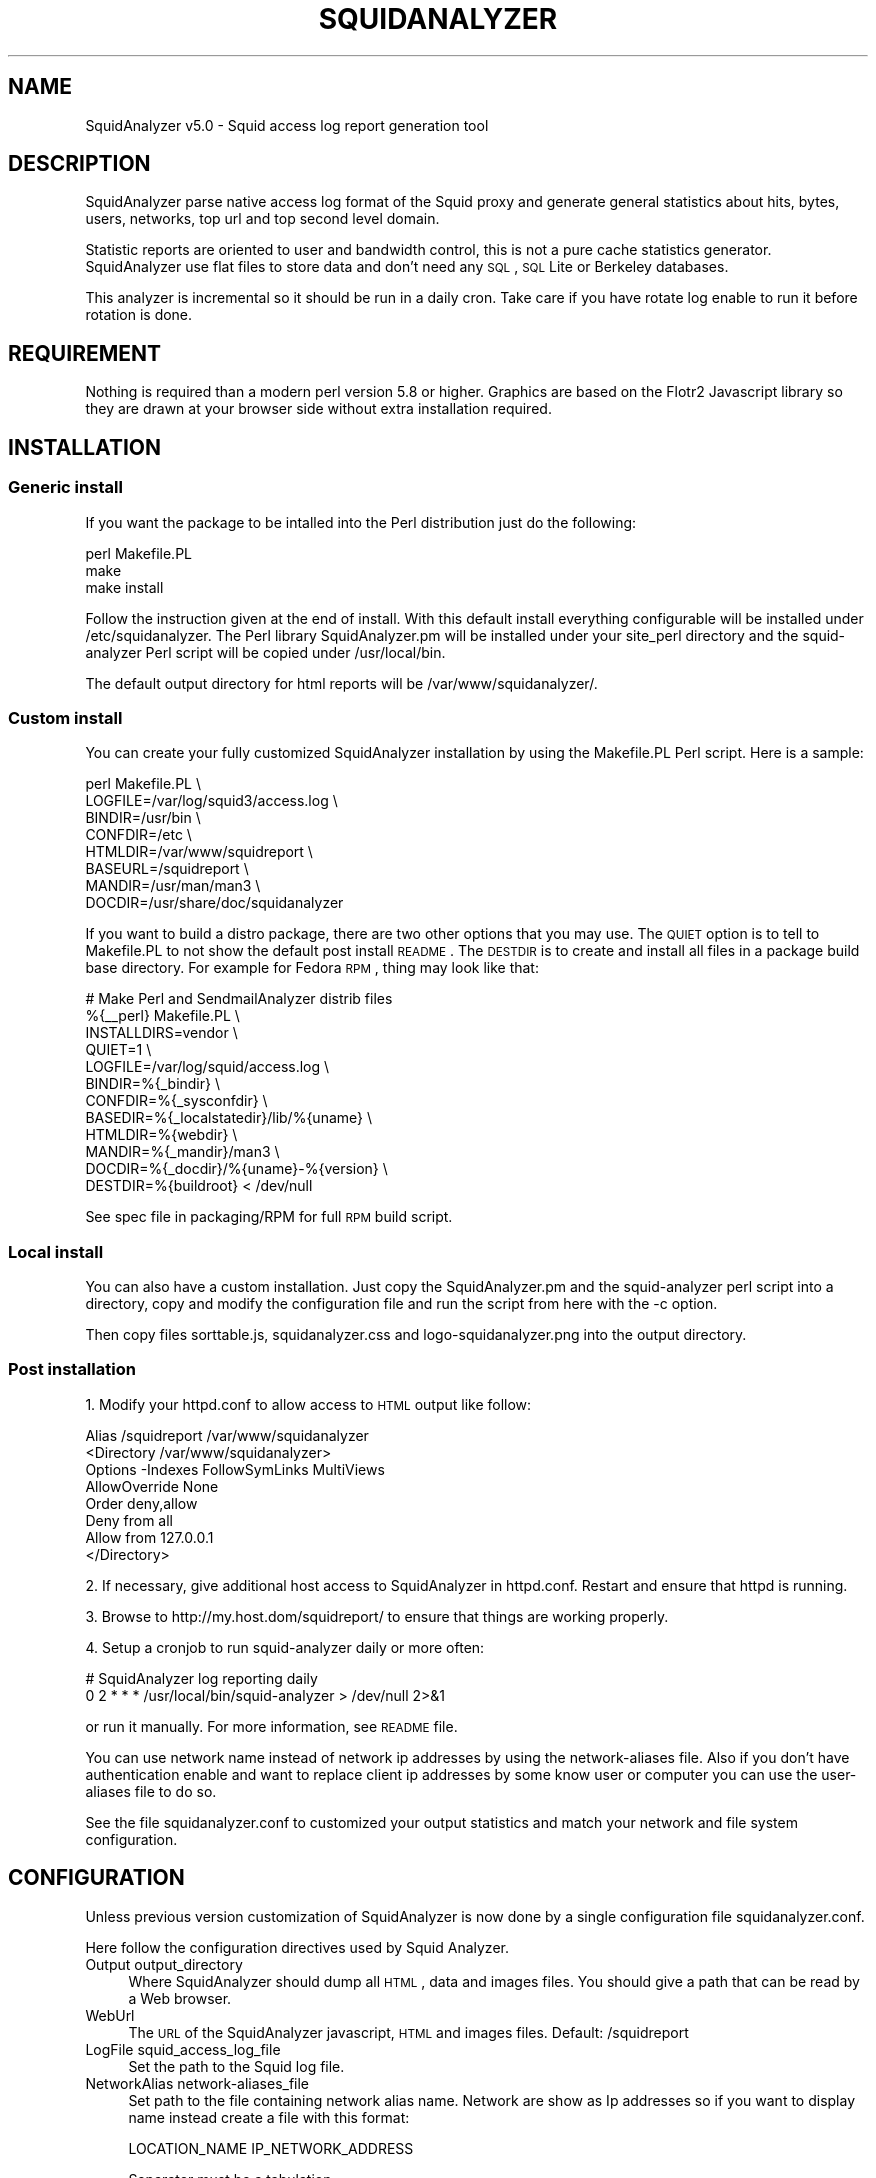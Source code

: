 .\" Automatically generated by Pod::Man 2.26 (Pod::Simple 3.07)
.\"
.\" Standard preamble:
.\" ========================================================================
.de Sp \" Vertical space (when we can't use .PP)
.if t .sp .5v
.if n .sp
..
.de Vb \" Begin verbatim text
.ft CW
.nf
.ne \\$1
..
.de Ve \" End verbatim text
.ft R
.fi
..
.\" Set up some character translations and predefined strings.  \*(-- will
.\" give an unbreakable dash, \*(PI will give pi, \*(L" will give a left
.\" double quote, and \*(R" will give a right double quote.  \*(C+ will
.\" give a nicer C++.  Capital omega is used to do unbreakable dashes and
.\" therefore won't be available.  \*(C` and \*(C' expand to `' in nroff,
.\" nothing in troff, for use with C<>.
.tr \(*W-
.ds C+ C\v'-.1v'\h'-1p'\s-2+\h'-1p'+\s0\v'.1v'\h'-1p'
.ie n \{\
.    ds -- \(*W-
.    ds PI pi
.    if (\n(.H=4u)&(1m=24u) .ds -- \(*W\h'-12u'\(*W\h'-12u'-\" diablo 10 pitch
.    if (\n(.H=4u)&(1m=20u) .ds -- \(*W\h'-12u'\(*W\h'-8u'-\"  diablo 12 pitch
.    ds L" ""
.    ds R" ""
.    ds C` ""
.    ds C' ""
'br\}
.el\{\
.    ds -- \|\(em\|
.    ds PI \(*p
.    ds L" ``
.    ds R" ''
.    ds C`
.    ds C'
'br\}
.\"
.\" Escape single quotes in literal strings from groff's Unicode transform.
.ie \n(.g .ds Aq \(aq
.el       .ds Aq '
.\"
.\" If the F register is turned on, we'll generate index entries on stderr for
.\" titles (.TH), headers (.SH), subsections (.SS), items (.Ip), and index
.\" entries marked with X<> in POD.  Of course, you'll have to process the
.\" output yourself in some meaningful fashion.
.\"
.\" Avoid warning from groff about undefined register 'F'.
.de IX
..
.nr rF 0
.if \n(.g .if rF .nr rF 1
.if (\n(rF:(\n(.g==0)) \{
.    if \nF \{
.        de IX
.        tm Index:\\$1\t\\n%\t"\\$2"
..
.        if !\nF==2 \{
.            nr % 0
.            nr F 2
.        \}
.    \}
.\}
.rr rF
.\"
.\" Accent mark definitions (@(#)ms.acc 1.5 88/02/08 SMI; from UCB 4.2).
.\" Fear.  Run.  Save yourself.  No user-serviceable parts.
.    \" fudge factors for nroff and troff
.if n \{\
.    ds #H 0
.    ds #V .8m
.    ds #F .3m
.    ds #[ \f1
.    ds #] \fP
.\}
.if t \{\
.    ds #H ((1u-(\\\\n(.fu%2u))*.13m)
.    ds #V .6m
.    ds #F 0
.    ds #[ \&
.    ds #] \&
.\}
.    \" simple accents for nroff and troff
.if n \{\
.    ds ' \&
.    ds ` \&
.    ds ^ \&
.    ds , \&
.    ds ~ ~
.    ds /
.\}
.if t \{\
.    ds ' \\k:\h'-(\\n(.wu*8/10-\*(#H)'\'\h"|\\n:u"
.    ds ` \\k:\h'-(\\n(.wu*8/10-\*(#H)'\`\h'|\\n:u'
.    ds ^ \\k:\h'-(\\n(.wu*10/11-\*(#H)'^\h'|\\n:u'
.    ds , \\k:\h'-(\\n(.wu*8/10)',\h'|\\n:u'
.    ds ~ \\k:\h'-(\\n(.wu-\*(#H-.1m)'~\h'|\\n:u'
.    ds / \\k:\h'-(\\n(.wu*8/10-\*(#H)'\z\(sl\h'|\\n:u'
.\}
.    \" troff and (daisy-wheel) nroff accents
.ds : \\k:\h'-(\\n(.wu*8/10-\*(#H+.1m+\*(#F)'\v'-\*(#V'\z.\h'.2m+\*(#F'.\h'|\\n:u'\v'\*(#V'
.ds 8 \h'\*(#H'\(*b\h'-\*(#H'
.ds o \\k:\h'-(\\n(.wu+\w'\(de'u-\*(#H)/2u'\v'-.3n'\*(#[\z\(de\v'.3n'\h'|\\n:u'\*(#]
.ds d- \h'\*(#H'\(pd\h'-\w'~'u'\v'-.25m'\f2\(hy\fP\v'.25m'\h'-\*(#H'
.ds D- D\\k:\h'-\w'D'u'\v'-.11m'\z\(hy\v'.11m'\h'|\\n:u'
.ds th \*(#[\v'.3m'\s+1I\s-1\v'-.3m'\h'-(\w'I'u*2/3)'\s-1o\s+1\*(#]
.ds Th \*(#[\s+2I\s-2\h'-\w'I'u*3/5'\v'-.3m'o\v'.3m'\*(#]
.ds ae a\h'-(\w'a'u*4/10)'e
.ds Ae A\h'-(\w'A'u*4/10)'E
.    \" corrections for vroff
.if v .ds ~ \\k:\h'-(\\n(.wu*9/10-\*(#H)'\s-2\u~\d\s+2\h'|\\n:u'
.if v .ds ^ \\k:\h'-(\\n(.wu*10/11-\*(#H)'\v'-.4m'^\v'.4m'\h'|\\n:u'
.    \" for low resolution devices (crt and lpr)
.if \n(.H>23 .if \n(.V>19 \
\{\
.    ds : e
.    ds 8 ss
.    ds o a
.    ds d- d\h'-1'\(ga
.    ds D- D\h'-1'\(hy
.    ds th \o'bp'
.    ds Th \o'LP'
.    ds ae ae
.    ds Ae AE
.\}
.rm #[ #] #H #V #F C
.\" ========================================================================
.\"
.IX Title "SQUIDANALYZER 1"
.TH SQUIDANALYZER 1 "2012-12-10" "perl v5.10.1" "User Contributed Perl Documentation"
.\" For nroff, turn off justification.  Always turn off hyphenation; it makes
.\" way too many mistakes in technical documents.
.if n .ad l
.nh
.SH "NAME"
SquidAnalyzer v5.0 \- Squid access log report generation tool
.SH "DESCRIPTION"
.IX Header "DESCRIPTION"
SquidAnalyzer parse native access log format of the Squid proxy and
generate general statistics about hits, bytes, users, networks, top
url and top second level domain.
.PP
Statistic reports are oriented to user and bandwidth control, this
is not a pure cache statistics generator. SquidAnalyzer use flat
files to store data and don't need any \s-1SQL\s0, \s-1SQL\s0 Lite or Berkeley
databases.
.PP
This analyzer is incremental so it should be run in a daily cron.
Take care if you have rotate log enable to run it before rotation
is done.
.SH "REQUIREMENT"
.IX Header "REQUIREMENT"
Nothing is required than a modern perl version 5.8 or higher. Graphics
are based on the Flotr2 Javascript library so they are drawn at your
browser side without extra installation required.
.SH "INSTALLATION"
.IX Header "INSTALLATION"
.SS "Generic install"
.IX Subsection "Generic install"
If you want the package to be intalled into the Perl distribution just
do the following:
.PP
.Vb 3
\&    perl Makefile.PL
\&    make
\&    make install
.Ve
.PP
Follow the instruction given at the end of install. With this default install
everything configurable will be installed under /etc/squidanalyzer. The Perl
library SquidAnalyzer.pm will be installed under your site_perl directory and
the squid-analyzer Perl script will be copied under /usr/local/bin.
.PP
The default output directory for html reports will be /var/www/squidanalyzer/.
.SS "Custom install"
.IX Subsection "Custom install"
You can create your fully customized SquidAnalyzer installation by using the
Makefile.PL Perl script. Here is a sample:
.PP
.Vb 8
\&        perl Makefile.PL \e
\&                LOGFILE=/var/log/squid3/access.log \e
\&                BINDIR=/usr/bin \e
\&                CONFDIR=/etc \e
\&                HTMLDIR=/var/www/squidreport \e
\&                BASEURL=/squidreport \e
\&                MANDIR=/usr/man/man3 \e
\&                DOCDIR=/usr/share/doc/squidanalyzer
.Ve
.PP
If you want to build a distro package, there are two other options that you may use. The \s-1QUIET\s0 option is to tell to Makefile.PL to not show the default post install \s-1README\s0. The \s-1DESTDIR\s0 is to create and install all files in a package build base directory. For example for Fedora \s-1RPM\s0, thing may look like that:
.PP
.Vb 12
\&        # Make Perl and SendmailAnalyzer distrib files
\&        %{_\|_perl} Makefile.PL \e
\&            INSTALLDIRS=vendor \e
\&            QUIET=1 \e
\&            LOGFILE=/var/log/squid/access.log \e
\&            BINDIR=%{_bindir} \e
\&            CONFDIR=%{_sysconfdir} \e
\&            BASEDIR=%{_localstatedir}/lib/%{uname} \e
\&            HTMLDIR=%{webdir} \e
\&            MANDIR=%{_mandir}/man3 \e
\&            DOCDIR=%{_docdir}/%{uname}\-%{version} \e
\&            DESTDIR=%{buildroot} < /dev/null
.Ve
.PP
See spec file in packaging/RPM for full \s-1RPM\s0 build script.
.SS "Local install"
.IX Subsection "Local install"
You can also have a custom installation. Just copy the SquidAnalyzer.pm and the
squid-analyzer perl script into a directory, copy and modify the configuration
file and run the script from here with the \-c option.
.PP
Then copy files sorttable.js, squidanalyzer.css and logo\-squidanalyzer.png into
the output directory.
.SS "Post installation"
.IX Subsection "Post installation"
1. Modify your httpd.conf to allow access to \s-1HTML\s0 output like follow:
.PP
.Vb 8
\&        Alias /squidreport /var/www/squidanalyzer
\&        <Directory /var/www/squidanalyzer>
\&            Options \-Indexes FollowSymLinks MultiViews
\&            AllowOverride None
\&            Order deny,allow
\&            Deny from all
\&            Allow from 127.0.0.1
\&        </Directory>
.Ve
.PP
2. If necessary, give additional host access to SquidAnalyzer in httpd.conf.
Restart and ensure that httpd is running.
.PP
3. Browse to http://my.host.dom/squidreport/ to ensure that things are working
properly.
.PP
4. Setup a cronjob to run squid-analyzer daily or more often:
.PP
.Vb 2
\&     # SquidAnalyzer log reporting daily
\&     0 2 * * * /usr/local/bin/squid\-analyzer > /dev/null 2>&1
.Ve
.PP
or run it manually. For more information, see \s-1README\s0 file.
.PP
You can use network name instead of network ip addresses by using the
network-aliases file. Also if you don't have authentication enable and
want to replace client ip addresses by some know user or computer you
can use the user-aliases file to do so.
.PP
See the file squidanalyzer.conf to customized your output statistics and
match your network and file system configuration.
.SH "CONFIGURATION"
.IX Header "CONFIGURATION"
Unless previous version customization of SquidAnalyzer is now
done by a single configuration file squidanalyzer.conf.
.PP
Here follow the configuration directives used by Squid Analyzer.
.IP "Output output_directory" 4
.IX Item "Output output_directory"
Where SquidAnalyzer should dump all \s-1HTML\s0, data and images files.
You should give a path that can be read by a Web browser.
.IP "WebUrl" 4
.IX Item "WebUrl"
The \s-1URL\s0 of the SquidAnalyzer javascript, \s-1HTML\s0 and images files.
Default: /squidreport
.IP "LogFile squid_access_log_file" 4
.IX Item "LogFile squid_access_log_file"
Set the path to the Squid log file.
.IP "NetworkAlias network\-aliases_file" 4
.IX Item "NetworkAlias network-aliases_file"
Set path to the file containing network alias name. Network are
show as Ip addresses so if you want to display name instead
create a file with this format:
.Sp
.Vb 1
\&    LOCATION_NAME IP_NETWORK_ADDRESS
.Ve
.Sp
Separator must be a tabulation.
.Sp
You can use regex to match and group some network addresses. See
network-aliases file for examples.
.IP "UserAlias user\-aliases_file" 4
.IX Item "UserAlias user-aliases_file"
Set path to the file containing user alias name. If you don't have
auth_proxy enable users are seen as ip addresses. So if you want to
show username or computer name instead, create a file with this format:
.Sp
.Vb 1
\&    FULL_USERNAME IP_ADDRESS
.Ve
.Sp
If you have auth_proxy enable but want to replace login name by full
user name, create a file with this format:
.Sp
.Vb 1
\&    FULL_USERNAME LOGIN_NAME
.Ve
.Sp
Separator for both must be a tabulation.
.Sp
You can use regex to match and group some user login or ip addresses. See
user-aliases file for examples.
.IP "AnonymizeLogin  0" 4
.IX Item "AnonymizeLogin  0"
Set this to 1 if you want to anonymize all user login. The username
will be replaced by an unique id that change at each squid-analyzer
run. Default disable.
.IP "OrderNetwork bytes|hits|duration" 4
.IX Item "OrderNetwork bytes|hits|duration"
.PD 0
.IP "OrderUser bytes|hits|duration" 4
.IX Item "OrderUser bytes|hits|duration"
.IP "OrderUrl bytes|hits|duration" 4
.IX Item "OrderUrl bytes|hits|duration"
.PD
Used to set how SquidAnalyzer sort Network, User and Url report
screen. Value can be: bytes, hits or duration. Default is bytes.
.IP "OrderMime bytes|hits" 4
.IX Item "OrderMime bytes|hits"
Used to set how SquidAnalyzer sort Mime types report screen
Value can be: bytes or hits. Default is bytes.
.IP "UrlReport 0|1" 4
.IX Item "UrlReport 0|1"
Should SquidAnalyzer display user details. This will show all
\&\s-1URL\s0 read by user. Take care to have enougth space disk for large
user. Default is 0, no url detail report.
.IP "QuietMode 0|1" 4
.IX Item "QuietMode 0|1"
Run in quiet mode for batch processing or print debug information.
Default is 0, verbose mode.
.IP "CostPrice price/Mb" 4
.IX Item "CostPrice price/Mb"
Used to set a cost of the bandwith per Mb. If you want to generate
invoice per Mb for bandwith traffic this can help you. Value 0 mean
no cost, this is the default value, the \*(L"Cost\*(R" column is not displayed
.IP "Currency currency_abreviation" 4
.IX Item "Currency currency_abreviation"
Used to set the currency of the bandwith cost. Preferably the html
special character. Default is &euro;
.IP "TopNumber number" 4
.IX Item "TopNumber number"
Used to set the number of top url and second level domain to show.
Default is top 10.
.IP "Exclude exclusion_file" 4
.IX Item "Exclude exclusion_file"
Used to set client ip addresses, network addresses, auth login or
uri to exclude from report.
.Sp
You can define one by line exclusion by specifying first the type of the
exclusion (\s-1USER\s0, \s-1CLIENT\s0 or \s-1URI\s0) and a space separated list of valid regex.
.Sp
See example bellow:
.Sp
.Vb 6
\&        CLIENT         192\e.168\e.1\e.2 
\&        CLIENT         10\e.169\e.1\e.\ed+ 192\e.168\e.10\e..*
\&        USER           myloginstr
\&        USER           guestlogin\ed+ guestdemo
\&        URI            http:\e/\e/myinternetdomain.dom.*
\&        URI            .*\e.webmail\e.com\e/.*\e/login\e.php.*
.Ve
.Sp
you can have multiple line of the same exclusion type.
.IP "Lang language_file" 4
.IX Item "Lang language_file"
Used to set the translation file to be used. Value must be set to
a file containing all string translated. See the lang directory
for translation files. Default is defined internally in English.
.IP "DateFormat" 4
.IX Item "DateFormat"
Date format used to display date (year = \f(CW%y\fR, month = \f(CW%m\fR and day = \f(CW%d\fR)
You can also use \f(CW%M\fR to replace month by its 3 letters abbreviation.
Default: \f(CW%y\fR\-%m\-%d
.IP "SiblingHit" 4
.IX Item "SiblingHit"
Adds peer cache hit (\s-1CD_SIBLING_HIT\s0) to be taken has local cache hit.
Enabled by default, you must disabled it if you don't want to report
peer cache hit onto your stats.
.IP "TransfertUnit" 4
.IX Item "TransfertUnit"
Allow to change the default unit used to display transfert size. Default
is \s-1BYTES\s0, other possible values are \s-1KB\s0, \s-1MB\s0 and \s-1GB\s0.
.SH "AUTHOR"
.IX Header "AUTHOR"
Gilles \s-1DAROLD\s0 <gilles@darold.net>
.SH "COPYRIGHT"
.IX Header "COPYRIGHT"
Copyright (c) 2001\-2012 Gilles \s-1DAROLD\s0
.PP
This package is free software and published under the \s-1GPL\s0 v3 or above
license.
